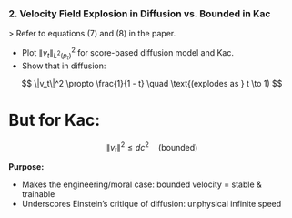 
*** 2. *Velocity Field Explosion in Diffusion vs. Bounded in Kac*

> Refer to equations (7) and (8) in the paper.

- Plot \(\|v_t\|^2_{L^2(p_t)}\) for score-based diffusion model and Kac.
- Show that in diffusion:

\[
  \|v_t\|^2 \propto \frac{1}{1 - t} \quad \text{(explodes as } t \to 1)
\]  
* But for Kac:

\[
  \|v_t\|^2 \leq d c^2 \quad \text{(bounded)}
\]

*Purpose:*
- Makes the engineering/moral case: bounded velocity = stable &
  trainable
- Underscores Einstein’s critique of diffusion: unphysical infinite
  speed
